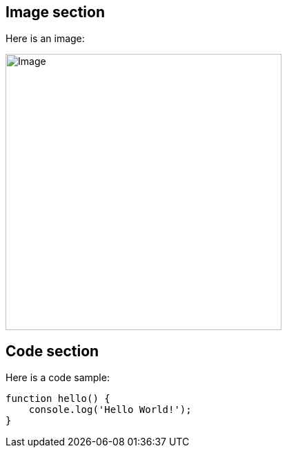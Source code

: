 ## Image section

Here is an image:

image::sample.png[Image, 400, align='center']

## Code section

Here is a code sample:
[source, javascript]
----
function hello() {
    console.log('Hello World!');
}
----
